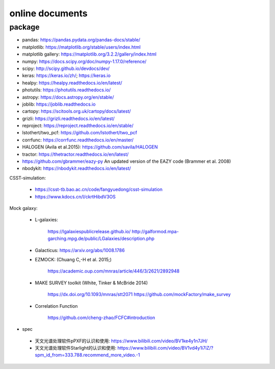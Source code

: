 online documents
=============

package 
^^^^^^^^^^^^^ 

- pandas: https://pandas.pydata.org/pandas-docs/stable/
- matplotlib: https://matplotlib.org/stable/users/index.html
- matplotlib gallery: https://matplotlib.org/3.2.2/gallery/index.html 
- numpy: https://docs.scipy.org/doc/numpy-1.17.0/reference/
- scipy: http://scipy.github.io/devdocs/dev/
- keras: https://keras.io/zh/; https://keras.io
- healpy: https://healpy.readthedocs.io/en/latest/
- photutils: https://photutils.readthedocs.io/ 
- astropy: https://docs.astropy.org/en/stable/
- joblib: https://joblib.readthedocs.io
- cartopy: https://scitools.org.uk/cartopy/docs/latest/
- grizli: https://grizli.readthedocs.io/en/latest/
- reproject: https://reproject.readthedocs.io/en/stable/
- lstothert/two_pcf: https://github.com/lstothert/two_pcf  
- corrfunc: https://corrfunc.readthedocs.io/en/master/
- HALOGEN (Avila et al.2015): https://github.com/savila/HALOGEN
- tractor: https://thetractor.readthedocs.io/en/latest/
- https://github.com/gbrammer/eazy-py An updated version of the EAZY code (Brammer et al. 2008) 
- nbodykit: https://nbodykit.readthedocs.io/en/latest/

CSST-simulation:

 - https://csst-tb.bao.ac.cn/code/fangyuedong/csst-simulation
 - https://www.kdocs.cn/l/ckrtHibdV3OS

Mock galaxy: 

 - L-galaxies: 

	https://lgalaxiespublicrelease.github.io/ 
	http://galformod.mpa-garching.mpg.de/public/LGalaxies/description.php

 - Galacticus: https://arxiv.org/abs/1008.1786

 - EZMOCK: (Chuang C,-H et al. 2015;)  

	https://academic.oup.com/mnras/article/446/3/2621/2892948

 - MAKE SURVEY toolkit (White, Tinker & McBride 2014) 

	https://dx.doi.org/10.1093/mnras/stt2071
	https://github.com/mockFactory/make_survey

 - Correlation Function

	https://github.com/cheng-zhao/FCFC#introduction
- spec

 - 天文光谱处理软件pPXF的认识和使用: https://www.bilibili.com/video/BV1ke4y1n7JH/
 - 天文光谱处理软件Starlight的认识和使用: https://www.bilibili.com/video/BV1vd4y1i7iZ/?spm_id_from=333.788.recommend_more_video.-1

